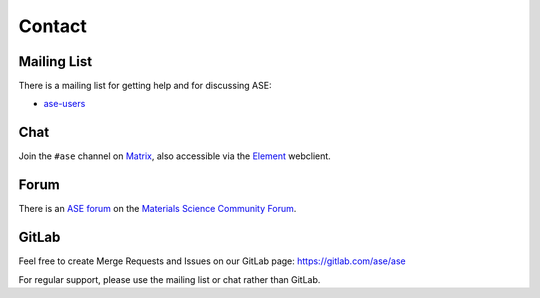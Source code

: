 .. _contact:

=======
Contact
=======

.. _mail list:

Mailing List
============

There is a mailing list for getting help and for discussing ASE:

* ase-users_

.. _ase-users: https://listserv.fysik.dtu.dk/mailman/listinfo/ase-users


Chat
====

Join the ``#ase`` channel on Matrix_, also accessible via
the Element_ webclient.

.. _Matrix: https://matrix.to/#/!JEiuNJLuxedbohAOuH:matrix.org
.. _Element: https://app.element.io/#/room/#ase:matrix.org


Forum
=====

There is an `ASE forum <https://matsci.org/c/ase/36>`_ on the
`Materials Science Community Forum <https://matsci.org/>`_.


GitLab
======

Feel free to create Merge Requests and Issues on our GitLab page:
https://gitlab.com/ase/ase

For regular support, please use the mailing list or chat rather than GitLab.
